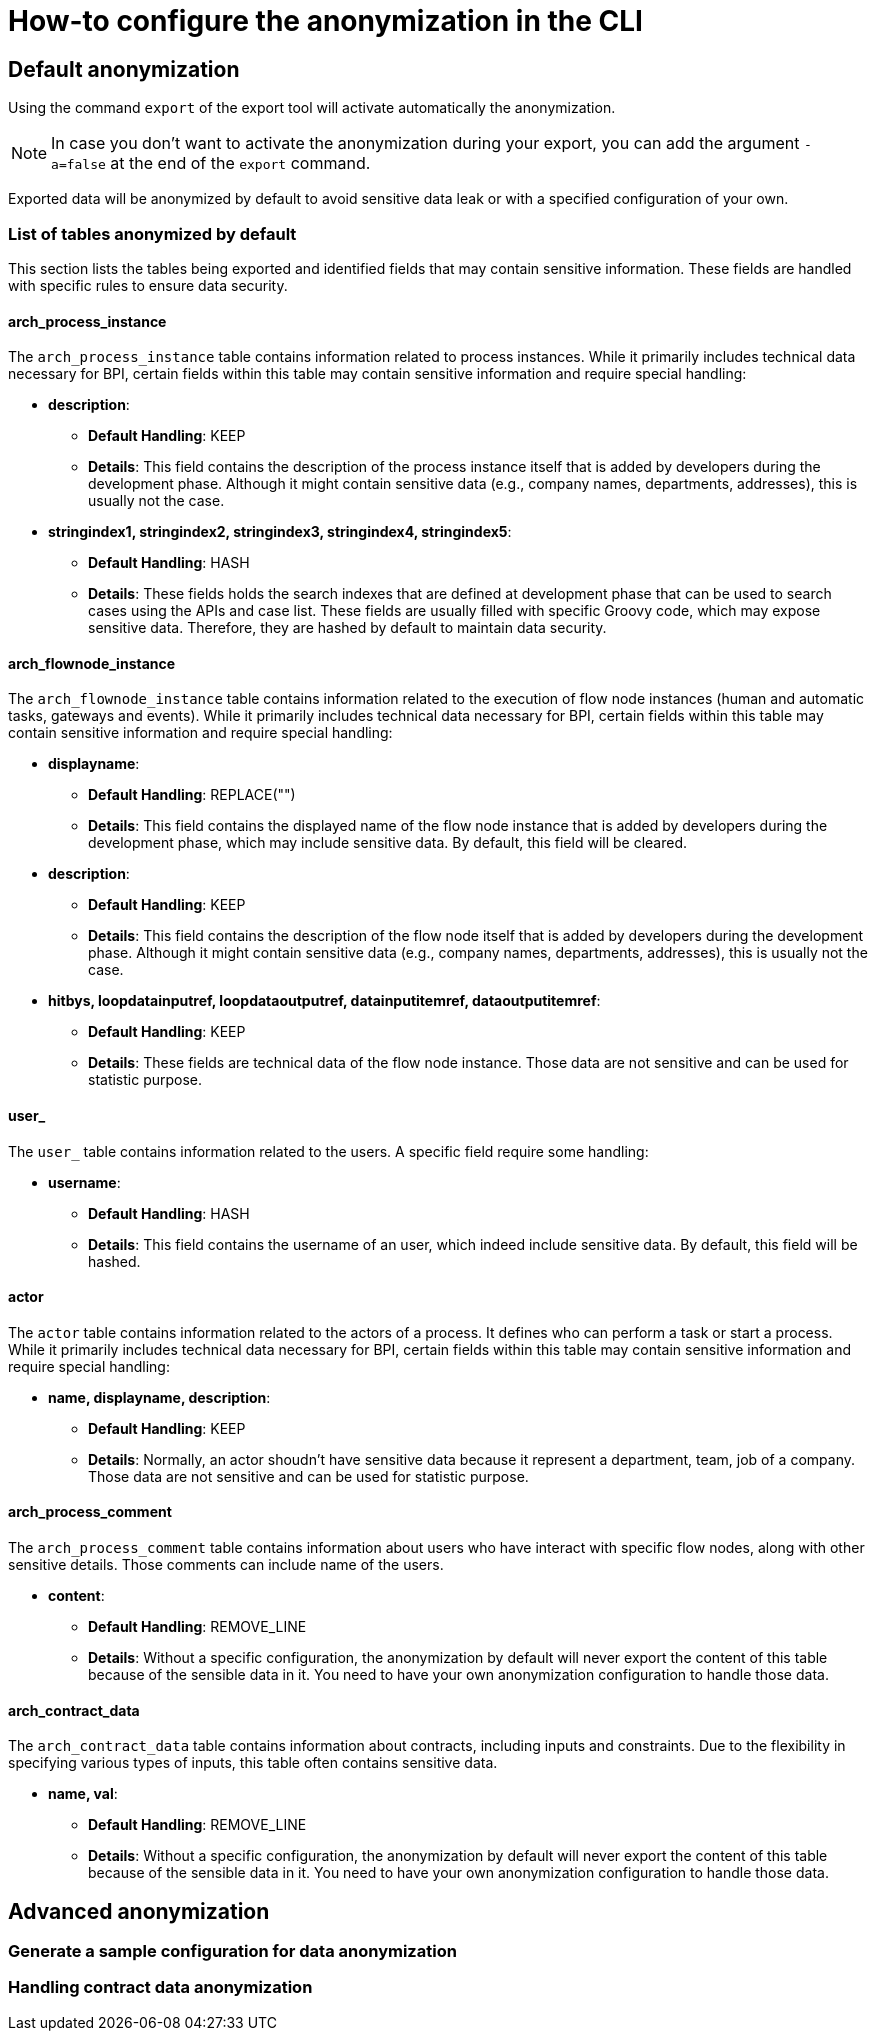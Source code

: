 = How-to configure the anonymization in the CLI
:description: Learn how-to fine-tune the anonymization in the CLI

== Default anonymization
Using the command `export` of the export tool will activate automatically the anonymization.

[NOTE]
====
In case you don't want to activate the anonymization during your export, you can add the argument `-a=false` at the end of the `export` command.
====

Exported data will be anonymized by default to avoid sensitive data leak or with a specified configuration of your own. 

=== List of tables anonymized by default

This section lists the tables being exported and identified fields that may contain sensitive information. These fields are handled with specific rules to ensure data security.

==== arch_process_instance

The `arch_process_instance` table contains information related to process instances. While it primarily includes technical data necessary for BPI, certain fields within this table may contain sensitive information and require special handling:

* **description**: 
** **Default Handling**: KEEP
** **Details**: This field contains the description of the process instance itself that is added by developers during the development phase. Although it might contain sensitive data (e.g., company names, departments, addresses), this is usually not the case.

* **stringindex1, stringindex2, stringindex3, stringindex4, stringindex5**: 
** **Default Handling**: HASH
** **Details**: These fields holds the search indexes that are defined at development phase that can be used to search cases using the APIs and case list. These fields are usually filled with specific Groovy code, which may expose sensitive data. Therefore, they are hashed by default to maintain data security.

==== arch_flownode_instance

The `arch_flownode_instance` table contains information related to the execution of flow node instances (human and automatic tasks, gateways and events). While it primarily includes technical data necessary for BPI, certain fields within this table may contain sensitive information and require special handling:

* **displayname**: 
** **Default Handling**: REPLACE("")
** **Details**: This field contains the displayed name of the flow node instance that is added by developers during the development phase, which may include sensitive data. By default, this field will be cleared.

* **description**: 
** **Default Handling**: KEEP
** **Details**: This field contains the description of the flow node itself that is added by developers during the development phase. Although it might contain sensitive data (e.g., company names, departments, addresses), this is usually not the case.

* **hitbys, loopdatainputref, loopdataoutputref, datainputitemref, dataoutputitemref**: 
** **Default Handling**: KEEP
** **Details**: These fields are technical data of the flow node instance. Those data are not sensitive and can be used for statistic purpose. 

==== user_

The `user_` table contains information related to the users. A specific field require some handling:

* **username**: 
** **Default Handling**: HASH
** **Details**: This field contains the username of an user, which indeed include sensitive data. By default, this field will be hashed.

==== actor

The `actor` table contains information related to the actors of a process. It defines who can perform a task or start a process. While it primarily includes technical data necessary for BPI, certain fields within this table may contain sensitive information and require special handling:

* **name, displayname, description**: 
** **Default Handling**: KEEP
** **Details**: Normally, an actor shoudn't have sensitive data because it represent a department, team, job of a company. Those data are not sensitive and can be used for statistic purpose. 


==== arch_process_comment

The `arch_process_comment` table contains information about users who have interact with specific flow nodes, along with other sensitive details. Those comments can include name of the users.

* **content**: 
** **Default Handling**: REMOVE_LINE
** **Details**: Without a specific configuration, the anonymization by default will never export the content of this table because of the sensible data in it. You need to have your own anonymization configuration to handle those data.

==== arch_contract_data
The `arch_contract_data` table contains information about contracts, including inputs and constraints. Due to the flexibility in specifying various types of inputs, this table often contains sensitive data.

* **name, val**: 
** **Default Handling**: REMOVE_LINE
** **Details**: Without a specific configuration, the anonymization by default will never export the content of this table because of the sensible data in it. You need to have your own anonymization configuration to handle those data.


== Advanced anonymization

=== Generate a sample configuration for data anonymization

=== Handling contract data anonymization